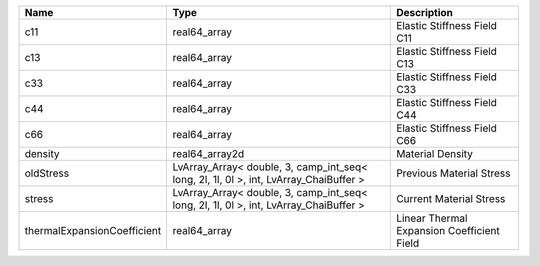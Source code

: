

=========================== ===================================================================================== ========================================== 
Name                        Type                                                                                  Description                                
=========================== ===================================================================================== ========================================== 
c11                         real64_array                                                                          Elastic Stiffness Field C11                
c13                         real64_array                                                                          Elastic Stiffness Field C13                
c33                         real64_array                                                                          Elastic Stiffness Field C33                
c44                         real64_array                                                                          Elastic Stiffness Field C44                
c66                         real64_array                                                                          Elastic Stiffness Field C66                
density                     real64_array2d                                                                        Material Density                           
oldStress                   LvArray_Array< double, 3, camp_int_seq< long, 2l, 1l, 0l >, int, LvArray_ChaiBuffer > Previous Material Stress                   
stress                      LvArray_Array< double, 3, camp_int_seq< long, 2l, 1l, 0l >, int, LvArray_ChaiBuffer > Current Material Stress                    
thermalExpansionCoefficient real64_array                                                                          Linear Thermal Expansion Coefficient Field 
=========================== ===================================================================================== ========================================== 


